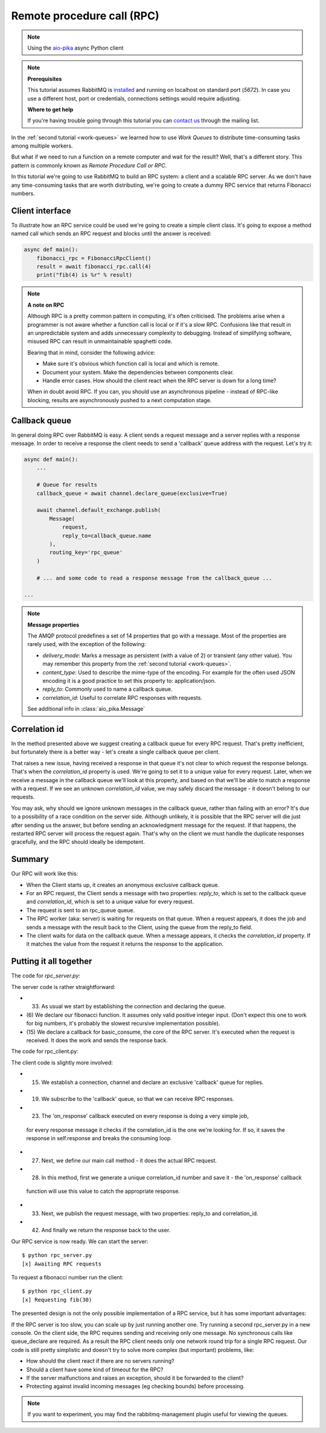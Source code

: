 .. _aio-pika: https://github.com/mosquito/aio-pika
.. _rpc:

Remote procedure call (RPC)
===========================

.. note::
    Using the `aio-pika`_ async Python client

.. note::

    **Prerequisites**

    This tutorial assumes RabbitMQ is installed_ and running on localhost on standard port (`5672`).
    In case you use a different host, port or credentials, connections settings would require adjusting.

    .. _installed: https://www.rabbitmq.com/download.html

    **Where to get help**

    If you're having trouble going through this tutorial you can `contact us`_ through the mailing list.

    .. _contact us: https://groups.google.com/forum/#!forum/rabbitmq-users


In the :ref:`second tutorial <work-queues>` we learned how to use *Work Queues* to distribute
time-consuming tasks among multiple workers.

But what if we need to run a function on a remote computer and wait for the result? Well, that's a
different story. This pattern is commonly known as *Remote Procedure Call or RPC*.

In this tutorial we're going to use RabbitMQ to build an RPC system: a client and a scalable RPC server.
As we don't have any time-consuming tasks that are worth distributing, we're going to create a dummy
RPC service that returns Fibonacci numbers.


Client interface
++++++++++++++++

To illustrate how an RPC service could be used we're going to create a simple client class. It's going to expose
a method named call which sends an RPC request and blocks until the answer is received:

.. code-block:: python

    async def main():
        fibonacci_rpc = FibonacciRpcClient()
        result = await fibonacci_rpc.call(4)
        print("fib(4) is %r" % result)


.. note::
    **A note on RPC**

    Although RPC is a pretty common pattern in computing, it's often criticised. The
    problems arise when a programmer is not aware whether a function call is local or
    if it's a slow RPC. Confusions like that result in an unpredictable system and adds
    unnecessary complexity to debugging. Instead of simplifying software, misused RPC can
    result in unmaintainable spaghetti code.

    Bearing that in mind, consider the following advice:

    * Make sure it's obvious which function call is local and which is remote.
    * Document your system. Make the dependencies between components clear.
    * Handle error cases. How should the client react when the RPC server is down for a long time?

    When in doubt avoid RPC. If you can, you should use an asynchronous pipeline - instead
    of RPC-like blocking, results are asynchronously pushed to a next computation stage.

Callback queue
++++++++++++++

In general doing RPC over RabbitMQ is easy. A client sends a request message and a server
replies with a response message. In order to receive a response the client needs to send
a 'callback' queue address with the request. Let's try it:

.. code-block:: python

    async def main():
        ...

        # Queue for results
        callback_queue = await channel.declare_queue(exclusive=True)

        await channel.default_exchange.publish(
            Message(
                request,
                reply_to=callback_queue.name
            ),
            routing_key='rpc_queue'
        )

        # ... and some code to read a response message from the callback_queue ...

    ...

.. note::

    **Message properties**

    The AMQP protocol predefines a set of 14 properties that go with a message. Most of the
    properties are rarely used, with the exception of the following:

    * `delivery_mode`: Marks a message as persistent (with a value of 2) or transient (any other value). You may
      remember this property from the :ref:`second tutorial <work-queues>`.
    * `content_type`: Used to describe the mime-type of the encoding. For example for the
      often used JSON encoding it is a good practice to set this property to: application/json.
    * `reply_to`: Commonly used to name a callback queue.
    * `correlation_id`: Useful to correlate RPC responses with requests.

    See additional info in :class:`aio_pika.Message`


Correlation id
++++++++++++++

In the method presented above we suggest creating a callback queue for
every RPC request. That's pretty inefficient, but fortunately there
is a better way - let's create a single callback queue per client.

That raises a new issue, having received a response in that queue
it's not clear to which request the response belongs. That's when the
`correlation_id` property is used. We're going to set it to a unique value
for every request. Later, when we receive a message in the callback queue
we'll look at this property, and based on that we'll be able to match a
response with a request. If we see an unknown `correlation_id` value, we
may safely discard the message - it doesn't belong to our requests.

You may ask, why should we ignore unknown messages in the callback queue,
rather than failing with an error? It's due to a possibility of a race
condition on the server side. Although unlikely, it is possible that the
RPC server will die just after sending us the answer, but before sending an
acknowledgment message for the request. If that happens, the restarted
RPC server will process the request again. That's why on the client we
must handle the duplicate responses gracefully, and the RPC should
ideally be idempotent.


Summary
+++++++

.. image:: static/python-six.png
   :align: center

Our RPC will work like this:

* When the Client starts up, it creates an anonymous exclusive callback queue.
* For an RPC request, the Client sends a message with two properties: `reply_to`,
  which is set to the callback queue and `correlation_id`, which is set to a
  unique value for every request.
* The request is sent to an rpc_queue queue.
* The RPC worker (aka: server) is waiting for requests on that queue. When a
  request appears, it does the job and sends a message with the result back to the
  Client, using the queue from the reply_to field.
* The client waits for data on the callback queue. When a message appears, it
  checks the `correlation_id` property. If it matches the value from the
  request it returns the response to the application.


Putting it all together
+++++++++++++++++++++++

The code for *rpc_server.py*:

.. code-block:: python
    :linenos:

    import asyncio
    from functools import partial
    from aio_pika import connect, IncomingMessage, Exchange, Message


    def fib(n):
        if n == 0:
            return 0
        elif n == 1:
            return 1
        else:
            return fib(n-1) + fib(n-2)


    def on_message(exchange: Exchange, message: IncomingMessage):
        with message.process():
            n = int(body)

            print(" [.] fib(%s)" % n)
            response = fib(n)

            exchange.publish(
                Message(
                    body=str(response)
                    correlation_id=message.correlation_id
                ),
                routing_key=message.reply_to
            )


    async def main(loop):
        # Perform connection
        connection = await connect("amqp://guest:guest@localhost/", loop=loop)

        # Creating a channel
        channel = await connection.channel()

        # Declaring queue
        queue = await channel.declare_queue('rpc_queue')

        # Start listening the queue with name 'hello'
        await queue.consume(
            partial(
                on_message,
                channel.default_exchange
            )
        )


    if __name__ == "__main__":
        loop = asyncio.get_event_loop()
        loop.add_callback(main(loop))

        # we enter a never-ending loop that waits for data and runs callbacks whenever necessary.
        print(" [x] Awaiting RPC requests")
        loop.run_forever()


The server code is rather straightforward:

* (33) As usual we start by establishing the connection and declaring the queue.
* (6) We declare our fibonacci function. It assumes only valid positive integer input.
  (Don't expect this one to work for big numbers, it's probably the slowest recursive implementation possible).
* (15) We declare a callback for basic_consume, the core of the RPC server.
  It's executed when the request is received. It does the work and sends the response back.


The code for rpc_client.py:


.. code-block:: python
    :linenos:

    import asyncio
    from functools import partial
    from aio_pika import connect, IncomingMessage, Message


    class FibonacciRpcClient:
        def __init__(self, loop):
            self.connection = None
            self.channel = None
            self.callback_queue = None
            self.futures = {}
            self.loop = loop

        async def connect(self):
            self.connection = await connect("amqp://guest:guest@localhost/", loop=loop)
            self.channel = await connection.channel()
            self.callback_queue = await channel.declare_queue(exclusive=True)

            await queue.consume(self.on_response)

            return self

        def on_response(self, message: IncomingMessage):
            future = self.futures.pop(message.correlation_id)
            future.set_result(message.body)

        async def call(self, n):
            correlation_id = str(uuid.uuid4())
            future = loop.create_future()

            self.futures[correlation_id] = future

            self.channel.default_exchange.publish(
                Message(
                    bytes(n),
                    correlation_id=correlation_id,
                    reply_to=self.callback_queue.name,
                ),
                routing_key='rpc_queue',
            )

            return int(await future)


    async def main(loop):
        fibonacci_rpc = await FibonacciRpcClient(loop).connect()
        print(" [x] Requesting fib(30)")
        response = await fibonacci_rpc.call(30)
        print(" [.] Got %r" % response)


    if __name__ == "__main__":
        loop = asyncio.get_event_loop()
        loop.run_until_complete(main())

The client code is slightly more involved:

* (15) We establish a connection, channel and declare an exclusive 'callback' queue for replies.
* (19) We subscribe to the 'callback' queue, so that we can receive RPC responses.
* (23) The 'on_response' callback executed on every response is doing a very simple job,
 for every response message it checks if the correlation_id is the one we're looking for.
 If so, it saves the response in self.response and breaks the consuming loop.
* (27) Next, we define our main call method - it does the actual RPC request.
* (28) In this method, first we generate a unique correlation_id number and save it - the 'on_response' callback
 function will use this value to catch the appropriate response.
* (33) Next, we publish the request message, with two properties: reply_to and correlation_id.
* (42) And finally we return the response back to the user.

Our RPC service is now ready. We can start the server::

    $ python rpc_server.py
    [x] Awaiting RPC requests

To request a fibonacci number run the client::

    $ python rpc_client.py
    [x] Requesting fib(30)

The presented design is not the only possible implementation of
a RPC service, but it has some important advantages:

If the RPC server is too slow, you can scale up by just running another one.
Try running a second rpc_server.py in a new console.
On the client side, the RPC requires sending and receiving only one message.
No synchronous calls like queue_declare are required. As a result the RPC client
needs only one network round trip for a single RPC request.
Our code is still pretty simplistic and doesn't try to solve more
complex (but important) problems, like:

* How should the client react if there are no servers running?
* Should a client have some kind of timeout for the RPC?
* If the server malfunctions and raises an exception, should it be forwarded to the client?
* Protecting against invalid incoming messages (eg checking bounds) before processing.

.. note::

    If you want to experiment, you may find the rabbitmq-management plugin useful for viewing the queues.
